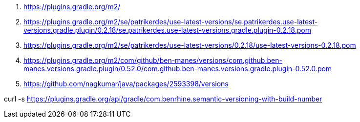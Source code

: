. https://plugins.gradle.org/m2/
. https://plugins.gradle.org/m2/se/patrikerdes/use-latest-versions/se.patrikerdes.use-latest-versions.gradle.plugin/0.2.18/se.patrikerdes.use-latest-versions.gradle.plugin-0.2.18.pom
. https://plugins.gradle.org/m2/se/patrikerdes/use-latest-versions/0.2.18/use-latest-versions-0.2.18.pom
. https://plugins.gradle.org/m2/com/github/ben-manes/versions/com.github.ben-manes.versions.gradle.plugin/0.52.0/com.github.ben-manes.versions.gradle.plugin-0.52.0.pom
. https://github.com/nagkumar/java/packages/2593398/versions

curl -s https://plugins.gradle.org/api/gradle/com.benrhine.semantic-versioning-with-build-number